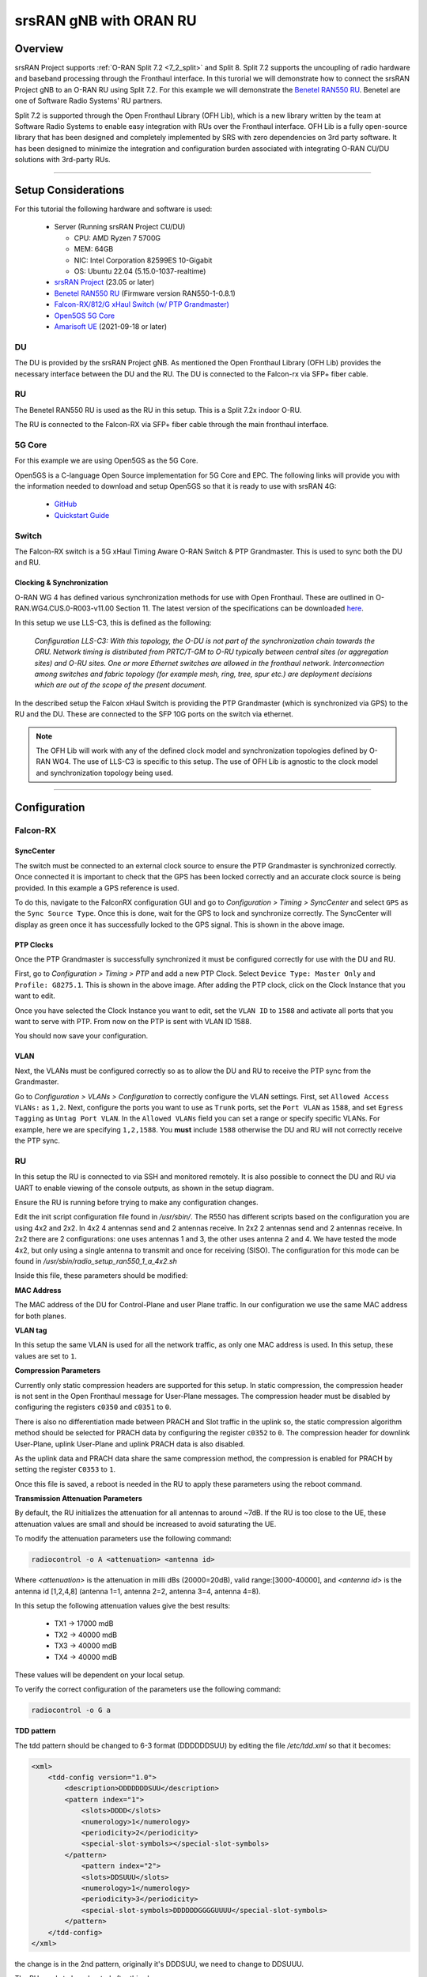 .. _oran_ru_tutorial: 

srsRAN gNB with ORAN RU
#######################

Overview
********

srsRAN Project supports :ref:`O-RAN Split 7.2 <7_2_split>` and Split 8. Split 7.2 supports the uncoupling of radio hardware and baseband processing through the Fronthaul interface. In this turorial 
we will demonstrate how to connect the srsRAN Project gNB to an O-RAN RU using Split 7.2. For this example we will demonstrate the `Benetel RAN550 RU <https://benetel.com/ran550/>`_. Benetel are one of Software Radio Systems' RU partners.  

Split 7.2 is supported through the Open Fronthaul Library (OFH Lib), which is a new library written by the team at Software Radio Systems to enable easy integration with RUs over the Fronthaul interface. OFH Lib is a fully open-source library that 
has been designed and completely implemented by SRS with zero dependencies on 3rd party software. It has been designed to minimize the integration and configuration burden associated with integrating O-RAN CU/DU solutions with 3rd-party RUs. 

----

Setup Considerations
********************

.. image:: .imgs/benetel_setup_detailed.png
    :width: 60%
    :align: center

For this tutorial the following hardware and software is used: 

    - Server (Running srsRAN Project CU/DU)

      - CPU: AMD Ryzen 7 5700G
      - MEM: 64GB
      - NIC: Intel Corporation 82599ES 10-Gigabit
      - OS: Ubuntu 22.04 (5.15.0-1037-realtime)

    - `srsRAN Project <https://github.com/srsran/srsRAN_project>`_  (23.05 or later)
    - `Benetel RAN550 RU <https://benetel.com/ran550/>`_ (Firmware version RAN550-1-0.8.1)
    - `Falcon-RX/812/G xHaul Switch (w/ PTP Grandmaster) <https://www.fibrolan.com/Falcon-RX>`_
    - `Open5GS 5G Core <https://open5gs.org/>`_
    - `Amarisoft UE <https://www.amarisoft.com/technology/ue-simulator/>`_  (2021-09-18 or later)

DU 
=====

The DU is provided by the srsRAN Project gNB. As mentioned the Open Fronthaul Library (OFH Lib) provides the necessary interface between the DU and the RU. The DU is connected to the Falcon-rx via SFP+ fiber cable. 

RU 
=====

The Benetel RAN550 RU is used as the RU in this setup. This is a Split 7.2x indoor O-RU. 

The RU is connected to the Falcon-RX via SFP+ fiber cable through the main fronthaul interface. 

5G Core
=======

For this example we are using Open5GS as the 5G Core.

Open5GS is a C-language Open Source implementation for 5G Core and EPC. The following links will provide you
with the information needed to download and setup Open5GS so that it is ready to use with srsRAN 4G:

    - `GitHub <https://github.com/open5gs/open5gs>`_
    - `Quickstart Guide <https://open5gs.org/open5gs/docs/guide/01-quickstart/>`_

Switch
======

The Falcon-RX switch is a 5G xHaul Timing Aware O-RAN Switch & PTP Grandmaster. This is used to sync both the DU and RU. 

Clocking & Synchronization
--------------------------

O-RAN WG 4 has defined various synchronization methods for use with Open Fronthaul. These are outlined in O-RAN.WG4.CUS.0-R003-v11.00 Section 11. The latest version of the specifications can be downloaded `here <https://orandownloadsweb.azurewebsites.net/specifications>`_.

In this setup we use LLS-C3, this is defined as the following: 

    *Configuration LLS-C3: With this topology, the O-DU is not part of the synchronization chain towards the ORU. Network timing is distributed from PRTC/T-GM to O-RU typically between central sites (or aggregation
    sites) and O-RU sites. One or more Ethernet switches are allowed in the fronthaul network. Interconnection
    among switches and fabric topology (for example mesh, ring, tree, spur etc.) are deployment decisions which
    are out of the scope of the present document.*

In the described setup the Falcon xHaul Switch is providing the PTP Grandmaster (which is synchronized via GPS) to the RU and the DU. These are connected to the SFP 10G ports on the switch via ethernet. 

.. note::
   The OFH Lib will work with any of the defined clock model and synchronization topologies defined by O-RAN WG4. The use of LLS-C3 is specific to this setup. The use of OFH Lib is agnostic to the clock model and synchronization topology being used. 


----

Configuration
*************

Falcon-RX
=========

SyncCenter
-----------

The switch must be connected to an external clock source to ensure the PTP Grandmaster is synchronized correctly. Once connected it is important to check that the GPS has been locked correctly and an accurate clock source is being provided. In this example a GPS reference is used.

.. image:: .imgs/sync_center.png
    :align: center  

To do this, navigate to the FalconRX configuration GUI and go to *Configuration > Timing > SyncCenter* and select ``GPS`` as the ``Sync Source Type``. Once this is done, wait for the GPS to lock and synchronize correctly. The SyncCenter will
display as green once it has successfully locked to the GPS signal. This is shown in the above image.

PTP Clocks
----------

Once the PTP Grandmaster is successfully synchronized it must be configured correctly for use with the DU and RU. 

.. image:: .imgs/ptp_config_1.png
   :align: center

First, go to *Configuration > Timing > PTP* and add a new PTP Clock. Select ``Device Type: Master Only`` and ``Profile: G8275.1``. This is shown in the above image. After adding the PTP clock, click on the Clock Instance that you want to edit.

.. image:: .imgs/ptp_config_2.png
   :align: center

Once you have selected the Clock Instance you want to edit, set the ``VLAN ID`` to ``1588`` and activate all ports that you want to serve with PTP. From now on the PTP is sent with VLAN ID 1588. 

You should now save your configuration. 

VLAN
-----

Next, the VLANs must be configured correctly so as to allow the DU and RU to receive the PTP sync from the Grandmaster. 

.. image:: .imgs/ptp_vlan.png
   :align: center

Go to *Configuration > VLANs > Configuration* to correctly configure the VLAN settings. First, set ``Allowed Access VLANs:`` as  ``1,2``. Next, configure the ports you want to use as ``Trunk`` ports, set the ``Port VLAN`` as  ``1588``, and 
set ``Egress Tagging`` as ``Untag Port VLAN``. In the ``Allowed VLANs`` field you can set a range or specify specific VLANs. For example, here we are specifying ``1,2,1588``. You **must** include ``1588`` otherwise the DU and RU will not correctly 
receive the PTP sync. 

RU 
=====

In this setup the RU is connected to via SSH and monitored remotely. It is also possible to connect the DU and RU via UART to enable viewing of the console outputs, as shown in the setup diagram. 

Ensure the RU is running before trying to make any configuration changes. 

Edit the init script configuration file found in */usr/sbin/*. The R550 has different scripts based on the configuration you are using 4x2 and 2x2. In 4x2 4 antennas send and 2 antennas receive. In 2x2 2 antennas send and 2 antennas receive. In 2x2 
there are 2 configurations: one uses antennas 1 and 3, the other uses antenna 2 and 4. We have tested the mode 4x2, but only using a single antenna to transmit and once for receiving (SISO). The configuration for this mode can be found in  
*/usr/sbin/radio_setup_ran550_1_a_4x2.sh*

Inside this file, these parameters should be modified:

**MAC Address**

The MAC address of the DU for Control-Plane and user Plane traffic. In our configuration we use the same MAC address for both planes. 

**VLAN tag**

In this setup the same VLAN is used for all the network traffic, as only one MAC address is used. In this setup, these values are set to ``1``.

**Compression Parameters**

Currently only static compression headers are supported for this setup. In static compression, the compression header is not sent in the Open Fronthaul message for User-Plane messages. The compression header must 
be disabled by configuring the registers ``c0350`` and ``c0351`` to ``0``. 

There is also no differentiation made between PRACH and Slot traffic in the uplink so, the static compression algorithm method should be selected for PRACH data by configuring the register ``c0352`` to ``0``.
The compression header for downlink User-Plane, uplink User-Plane and uplink PRACH data is also disabled. 

As the uplink data and PRACH data share the same compression method, the compression is enabled for PRACH by setting the register ``C0353`` to ``1``.

Once this file is saved, a reboot is needed in the RU to apply these parameters using the reboot command.

**Transmission Attenuation Parameters**

By default, the RU initializes the attenuation for all antennas to around ~7dB. If the RU is too close to the UE, these attenuation values are small and should be increased to avoid saturating the UE.

To modify the attenuation parameters use the following command: 

.. code-block:: bash

   radiocontrol -o A <attenuation> <antenna id>

Where *<attenuation>* is the attenuation in milli dBs (20000=20dB), valid range:[3000-40000], and *<antenna id>* is the antenna id [1,2,4,8] (antenna 1=1, antenna 2=2, antenna 3=4, antenna 4=8).

In this setup the following attenuation values give the best results: 

    - TX1 -> 17000 mdB
    - TX2 -> 40000 mdB
    - TX3 -> 40000 mdB
    - TX4 -> 40000 mdB

These values will be dependent on your local setup. 

To verify the correct configuration of the parameters use the following command: 

.. code-block:: bash

   radiocontrol -o G a
   
**TDD pattern**

The tdd pattern should be changed to 6-3 format (DDDDDDSUU) by editing the file `/etc/tdd.xml` so that it becomes: 

.. code-block:: xml

    <xml>                                                                                                                                                                                                      
        <tdd-config version="1.0">
            <description>DDDDDDDSUU</description>
            <pattern index="1">
                <slots>DDDD</slots>
                <numerology>1</numerology>
                <periodicity>2</periodicity>
                <special-slot-symbols></special-slot-symbols>
            </pattern>
                <pattern index="2">
                <slots>DDSUUU</slots>
                <numerology>1</numerology>
                <periodicity>3</periodicity>
                <special-slot-symbols>DDDDDDGGGGUUUU</special-slot-symbols>
            </pattern>
        </tdd-config>
    </xml> 

the change is in the 2nd pattern, originally it's DDDSUU, we need to change to DDSUUU. 

The RU needs to be rebooted after this change


Core
=====

For this setup Open5GS is used as the core, it is running in a docker. 

The Open5GS `5G Core Quickstart Guide <https://open5gs.org/open5gs/docs/guide/01-quickstart/#:~:text=restart%20open5gs%2Dsgwud-,Setup%20a%205G%20Core,-You%20will%20need>`_ provides a comprehensive overview of how to configure Open5GS to run as a 5G Core. 

To configure the core correctly the following steps need to be taken: 

    - Configure the core to connect to the gNB, ensuring the correct AMF address for both.
    - Configure the PLMN and TAC values so that they are the same as those present in the gNB configuration.
    - Register the ISIM credentials of the UE to the list of subscribers through the Open5GS WebUI.

DU
=====

There are two steps to configuring the DU correctly, first the machine running the DU must be configured, then the srsRAN Project gNB. 

DU Machine
----------

The DU machine should have jumbo frames enabled in the NIC and the PTP process should be checked to make sure it is synchronized correctly. 

To set the jumbo frames in the NIC use the following command for a temporal configuration: 

.. code-block:: bash

   ifconfig <eth0> mtu 9600 up 

Where ``eth0`` is the ethernet port for the SFP+ fiber cable that connects the DU to the Falcon-RX.

To start the PTP process in the DU, use the following commands:

You can download the configuration file used in these commands :download:`here <.configs/default.cfg>`  

.. code-block:: bash

   ./ptp4l -2 -i enp1s0f0 -f ./configs/default.cfg -m

You should then see the following output: 

.. code-block:: bash

    ptp4l[4321.966]: rms    6 max   14 freq -25784 +/-   9 delay   172 +/-   1
    ptp4l[4323.091]: rms    5 max   10 freq -25778 +/-   8 delay   170 +/-   1
    ptp4l[4324.216]: rms    6 max   11 freq -25781 +/-   9 delay   169 +/-   1
    ptp4l[4325.341]: rms    5 max   10 freq -25783 +/-   8 delay   170 +/-   1
    ptp4l[4326.466]: rms    5 max   10 freq -25780 +/-   8 delay   171 +/-   0
    ptp4l[4327.591]: rms    4 max   11 freq -25782 +/-   7 delay   170 +/-   0
    ptp4l[4328.716]: rms    5 max   14 freq -25783 +/-   8 delay   170 +/-   1
    ptp4l[4329.841]: rms    5 max    9 freq -25781 +/-   8 delay   170 +/-   1
    ptp4l[4330.966]: rms    6 max   13 freq -25783 +/-   9 delay   170 +/-   1
    ptp4l[4332.091]: rms    6 max   11 freq -25779 +/-   9 delay   171 +/-   1
    ptp4l[4333.215]: rms    3 max    5 freq -25778 +/-   5 delay   171 +/-   0
    ptp4l[4334.340]: rms    5 max    8 freq -25778 +/-   8 delay   171 +/-   1
    ptp4l[4335.465]: rms    3 max    6 freq -25778 +/-   5 delay   171 +/-   1
    ptp4l[4336.590]: rms    4 max    8 freq -25778 +/-   6 delay   170 +/-   1
    ptp4l[4337.715]: rms    3 max    6 freq -25781 +/-   5 delay   170 +/-   1
    ptp4l[4338.840]: rms    4 max    8 freq -25780 +/-   6 delay   171 +/-   0
    ptp4l[4339.965]: rms    4 max   10 freq -25783 +/-   7 delay   170 +/-   0

In the above output, the ``rms`` value can be used to determine if the PTP sync is correct, for this we look for a value < 100. 

Next, run: 

.. code-block:: bash

    ./phc2sys -s enp1s0f0 -w -m -R 8 -f ./configs/default.cfg

You should then see the following output: 

.. code-block:: bash

    phc2sys[4345.674]: CLOCK_REALTIME phc offset       -58 s2 freq   +7741 delay   1397
    phc2sys[4345.799]: CLOCK_REALTIME phc offset      -289 s2 freq   +7493 delay    838
    phc2sys[4345.924]: CLOCK_REALTIME phc offset        88 s2 freq   +7783 delay   1397
    phc2sys[4346.049]: CLOCK_REALTIME phc offset        -3 s2 freq   +7718 delay   1397
    phc2sys[4346.174]: CLOCK_REALTIME phc offset        60 s2 freq   +7780 delay   1397
    phc2sys[4346.300]: CLOCK_REALTIME phc offset       134 s2 freq   +7872 delay   1397
    phc2sys[4346.425]: CLOCK_REALTIME phc offset       238 s2 freq   +8017 delay   1396
    phc2sys[4346.550]: CLOCK_REALTIME phc offset        18 s2 freq   +7868 delay   1397
    phc2sys[4346.675]: CLOCK_REALTIME phc offset       100 s2 freq   +7955 delay   1397
    phc2sys[4346.800]: CLOCK_REALTIME phc offset        70 s2 freq   +7955 delay   1396
    phc2sys[4346.925]: CLOCK_REALTIME phc offset      -411 s2 freq   +7495 delay   1397
    phc2sys[4347.051]: CLOCK_REALTIME phc offset        59 s2 freq   +7842 delay   1396
    phc2sys[4347.176]: CLOCK_REALTIME phc offset       115 s2 freq   +7916 delay   1396
    phc2sys[4347.301]: CLOCK_REALTIME phc offset       113 s2 freq   +7948 delay   1327
    phc2sys[4347.426]: CLOCK_REALTIME phc offset       178 s2 freq   +8047 delay   1397
    phc2sys[4347.551]: CLOCK_REALTIME phc offset       144 s2 freq   +8067 delay   1397
    phc2sys[4347.677]: CLOCK_REALTIME phc offset       103 s2 freq   +8069 delay   1397
    phc2sys[4347.802]: CLOCK_REALTIME phc offset         3 s2 freq   +8000 delay   1467
    phc2sys[4347.927]: CLOCK_REALTIME phc offset        65 s2 freq   +8063 delay   1397
    phc2sys[4348.052]: CLOCK_REALTIME phc offset        41 s2 freq   +8058 delay   1396
    phc2sys[4348.178]: CLOCK_REALTIME phc offset        73 s2 freq   +8102 delay   1397
    phc2sys[4348.303]: CLOCK_REALTIME phc offset       -25 s2 freq   +8026 delay   1467
    phc2sys[4348.428]: CLOCK_REALTIME phc offset       -11 s2 freq   +8033 delay   1466
    phc2sys[4348.553]: CLOCK_REALTIME phc offset       -25 s2 freq   +8016 delay   1396
    phc2sys[4348.678]: CLOCK_REALTIME phc offset        -5 s2 freq   +8028 delay   1397
    phc2sys[4348.803]: CLOCK_REALTIME phc offset      -201 s2 freq   +7831 delay   1397

The first value here is used to determine if the PTP sync is correct, for this we look for a value < 1000. 

In both of the above commands ``enp1s0f0`` is the network interface that gets the ptp sync, this may vary in user's local setups. 

srsRAN Project gNB
------------------

A sample configuration file for the DU can be downloaded from :download:`here <.configs/du_R550_rf.yml>`.

The following excerpt shows how the DU is configured to communicate with the RU: 

.. code-block:: yaml

  ru_ofh:
    ru_bandwidth_MHz: 100                                           # RU instantaneous bandwidth.
    t1a_max_cp_dl: 500                                              # Maximum T1a on Control-Plane for Downlink in microseconds.
    t1a_min_cp_dl: 250                                              # Minimum T1a on Control-Plane for Downlink in microseconds.
    t1a_max_cp_ul: 465                                              # Maximum T1a on Control-Plane for Uplink in microseconds.
    t1a_min_cp_ul: 250                                              # Minimum T1a on Control-Plane for Uplink in microseconds.
    t1a_max_up: 250                                                 # Maximum T1a on User-Plane in microseconds.
    t1a_min_up: 80                                                  # Minimum T1a on User-Plane in microseconds.
    is_prach_cp_enabled: false                                      # Configures if Control-Plane messages should be used to receive PRACH messages.
    is_dl_broadcast_enabled: true                                   # Set to true for a workaround over a firmware bug in the RAN550 when operating in SISO mode.
    compr_method_ul: bfp                                            # Uplink compression method.
    compr_bitwidth_ul: 9                                            # Uplink IQ samples bitwidth after compression.
    compr_method_dl: bfp                                            # Downlink compression method.
    compr_bitwidth_dl: 9                                            # Downlink IQ samples bitwidth after compression.
    iq_scaling: 0.27                                                # IQ samples scaling factor applied before compression, should be a positive value smaller than 1.
    cells:
      - network_interface: enp1s0f0                                 # Ethernet interface name used to communicate with the RU.
        ru_mac_addr: 70:b3:d5:e1:5b:06                              # RU MAC address.
        du_mac_addr: 80:61:5f:0d:df:aa                              # DU MAC address.
        vlan_tag: 1                                                 # VLAN tag value.
        prach_port_id: 4                                            # PRACH eAxC port value.
        dl_port_id: [0,1]                                           # Downlink eAxC port values.
        ul_port_id: 0                                               # Uplink eAxC port values.

To expand on this, the following parameters are set in the ``cells`` field:

    - ``network_interface`` : Network interface used to send the OFH packets.
    - ``ru_mac_addr`` : MAC address of the R550.
    - ``du_mac_addr`` : MAC address of the interface used by the gNB (it should be connected directly to the RU or using a smart switch).
    - ``vlan_tag`` : V-LAN identifier, should be set to the value configured in the switch settings
----

Initializing the Network
************************

RU 
=====

To bring up the RU simply boot it and ensure it is running correctly before attempting to connect the DU. 

To ensure the RU had booted correctly, you can view the output of */tmp/logs/radio_status*. If successful you should see the following output: 

.. code-block:: bash
    :emphasize-lines: 6, 38

    [INFO] Platform: RAN550_A_4x2_FlexRAN
    [INFO] Frequency: 3558.18
    [INFO] Radio bringup begin, 82.40 seconds since boot
    [INFO] Initlialize TDD Pattern
    [INFO] Waiting for Sync
    [INFO] Sync completed
    [INFO] Set expected DU MAC Address for C-Plane Traffic (C0319/C031A)
    [INFO] Set expected DU MAC Address for U-Plane Traffic (C0315/C0316)
    [INFO] Set required DU VLAN Tag Control Information for uplink U-Plane Traffic (C0318)
    [INFO] Set expected DU VLAN Tag Control Information for downlink U-Plane Traffic (C0330)
    [INFO] Set expected DU VLAN Tag Control Information for downlink C-Plane Traffic (C0331)
    [INFO] Aligning TDD switching relative to downlink and uplink data and with respect to PPS (C0366)
    [INFO] Aligning FPGA uplink timing to arrival of uplink frame(C0303)
    [INFO] Set the Number of Tx's to 4 (C0300)
    [INFO] Enable  udCompHdr option for DL (C0352)
    [INFO] Enable  udCompHdr option for UL (C0352)
    [INFO] Enable  udCompHdr option for PRACH (C0352)
    [INFO] Set PRACH compression disable for FlexRAN (C0353)
    [INFO] Set Downlink scaling 6 dB for FlexRAN (C0358)
    [INFO] Configure eAxC ID via /etc/eaxc.xml settings, as M-Plane is disabled.
    [INFO] Set expected RU PRACH Configuration Index (C0322)
    [INFO] Start Radio Configuration
    [INFO] Initialize RF SoC
    [INFO]  Configure CFR for Antenna 1 (0.54)
    [INFO] Configure CFR for Antenna 2 (0.54)
    [INFO] Configure CFR for Antenna 3 (0.54)
    [INFO] Configure CFR for Antenna 4 (0.54)
    [INFO] Move platform to TDD mode
    [INFO] Set CP60 as TDD control master
    [INFO] DPD Tx1 configuration
    [INFO] DPD Tx2 configuration
    [INFO] DPD Tx3 configuration
    [INFO] DPD Tx4 configuration
    [INFO] Enable PA Protection on Transmitters
    [INFO] End Radio Configuration - Start U-Plane Data
    [INFO]  
    [INFO] Set the attenuation for TX1/2/3/4
    [INFO] Radio bringup complete
     17:51:50 up 5 min,  load average: 0.19, 0.29, 0.15

Pay close attention to the line highlighted above to make sure that the RU is synchronized correctly.

You should also verify that the PTP process is running correctly, to do this check the output of the processes in */var/log/pcm4l*. It should look like the following: 

.. code-block:: bash

    RE::SyncAnalysis: 2023-05-26 10:35:45 549015038 ns [3, Tracker#0] (3240) offset: 0.5 ns    delay: 69.5 ns  
    RE::SyncAnalysis: 2023-05-26 10:35:59 401045478 ns [3, Tracker#0] (3240) offset: 0.0 ns    delay: 69.0 ns  
    RE::SyncAnalysis: 2023-05-26 10:36:13 109073756 ns [3, Tracker#0] (3240) offset: 0.0 ns    delay: 69.0 ns  
    RE::SyncAnalysis: 2023-05-26 10:36:27 313113802 ns [3, Tracker#0] (3240) offset: 0.5 ns    delay: 69.5 ns  
    RE::SyncWarning: 2023-05-26 10:36:37 085001763 ns [3, Tracker#0] (2093) Outlier detected: -831.5 (ns), variance 6.883508e-13 >= 4.518154e-14 threshold  
    RE::SyncAnalysis: 2023-05-26 10:36:41 797023749 ns [3, Tracker#0] (3240) offset: -0.5 ns    delay: 69.5 ns  
    RE::SyncWarning: 2023-05-26 10:36:51 709001537 ns [3, Tracker#0] (2093) Outlier detected: -832.0 (ns), variance 6.874613e-13 >= 6.661078e-14 threshold  
    RE::SyncAnalysis: 2023-05-26 10:36:55 013023628 ns [3, Tracker#0] (3240) offset: 0.5 ns    delay: 69.5 ns  
    RE::SyncAnalysis: 2023-05-26 10:36:55 645081078 ns [3, Tracker#0] (3203) 	numberOfCorrection: 692722, mean: -2.6 ns, std: 49.3 ns.  
    RE::SyncAnalysis: 2023-05-26 10:37:09 005011045 ns [3, Tracker#0] (3240) offset: 0.5 ns    delay: 69.5 ns  
    RE::SyncAnalysis: 2023-05-26 10:37:22 713080466 ns [3, Tracker#0] (3240) offset: 0.0 ns    delay: 69.0 ns  
    RE::SyncAnalysis: 2023-05-26 10:37:37 057062769 ns [3, Tracker#0] (3240) offset: 0.0 ns    delay: 70.0 ns  

The ``offset`` parameter in the above example output can be used to tell if the PTP synchronization is good or not. If the value is less than ``1.0 ns``, then the PTP synchronization is good.    

DU
=====

Before running the DU, make sure you have used the commands outlined in the configuration section above to confirm the PTP sync between the DU and the Falcon-RX. 

The DU can now be run. First, navigate to *srsRAN_Project/build/apps/gnb*, and then run the gNB with the following command: 

.. code-block:: bash

   sudo ./gnb -c du_R550_rf.yml

If the DU connects to the RU successfully, you will see the following output: 

.. code-block:: bash

    --== srsRAN gNB (commit ) ==--

    Connecting to AMF on 10.53.1.2:38412
    Initializing Open Fronthaul Interface with ul_comp=[BFP,9], dl_comp=[BFP,9], prach_cp_enabled=false, downlink_broadcast=true.
    Operating a 20MHz cell over a RU with instantaneous bandwidth of 100MHz.
    Warning: Configured PRACH occasion collides with PUCCH RBs ([0..1) intersects [0..3)). Some interference between PUCCH and PRACH is expected.
    Warning: Configured PRACH occasion collides with PUCCH RBs ([0..1) intersects [0..3)). Some interference between PUCCH and PRACH is expected.
    Cell pci=1, bw=20 MHz, dl_arfcn=634548 (n78), dl_freq=3518.22 MHz, dl_ssb_arfcn=634464, ul_freq=3518.22 MHz

    ==== gNodeB started ===
    Type <t> to view trace

---- 

Connecting to the Network
*************************

The following sections will outline two different approaches for connecting to the network. The first will show how to connect to the network using AmariUE from Amarisoft, the second will show how 
to connect using a 5G COTS UE. 

AmariUE 
========

For full details on configuring and connecting AmariUE to the srsRAN Project gNB see :ref:`this tutorial <amariUE_radios>`. 


Connecting to the Network
-------------------------

You can download the specific config used for this tutorial :download:`here <.configs/amariUE_R550_20mhz.cfg>`.

Launch the UE with root permissions to create the TUN device using the following command:

.. code-block:: bash

  /root/ue/lteue /root/ue/config/amariUE_R550_20mhz.cfg


The above command should start the UE and attach it to the network.
If UE connects successfully to the network, the following should be displayed at the end of the console output:

.. code-block:: bash

    Cell 0: SIB found
    UE PDN TUN iface requested: ue_id: ue1, pdn_id: 0, ifname: ue1-pdn0, ipv4_addr: 10.45.1.2, ipv4_dns: 8.8.4.4, ipv6_local_addr: , ipv6_dns: 
    Created iface ue1-pdn0 with 10.45.1.2

Sending Traffic
---------------

Instructions for sending iPerf and ping traffic and example outputs can be found :ref:`here <amariUE_radios_test>`. 

COTS UE
=======

For full details on configuring and connecting a COTS UE to the srsRAN Project gNB see :ref:`this tutorial <COTS_UE_tutorial>`.

For this setup a OnePlus 9 5G UE was used to connect to the network. The set-up and configuration of the device is the same as in the above tutorial. 

Sending Traffic
---------------

Once connected to the network you can use send traffic and connect to the internal as normal. The following console trace was taken from the gNB during bi-directional testing: 

.. code-block:: bash

           -------------DL----------------|------------------UL--------------------
     pci rnti  cqi  mcs  brate   ok  nok  (%) | pusch  mcs  brate   ok  nok  (%)    bsr
       1 4601   15   28    38M 1200    0   0% |  17.8   26    15M  493  107  17%   300k
       1 4601   15   28    38M 1186   14   1% |  17.7   26    14M  488  112  18%   300k
       1 4601   15   28    38M 1196    4   0% |  17.8   26    15M  506   94  15%   300k
       1 4601   15   28    38M 1200    0   0% |  17.8   26    15M  501   99  16%   300k
       1 4601   15   28    38M 1200    0   0% |  17.9   26    15M  498  102  17%   300k
       1 4601   15   28    38M 1200    0   0% |  17.9   26    15M  497  103  17%   300k
       1 4601   15   28    38M 1198    2   0% |  17.8   26    15M  497  103  17%   300k
       1 4601   15   28    38M 1194    6   0% |  17.8   26    15M  495  105  17%   300k
       1 4601   15   28    38M 1195    5   0% |  17.8   26    15M  510   89  14%   300k
       1 4601   15   28    38M 1200    0   0% |  17.8   26    15M  503   98  16%   300k
       1 4601   15   28    38M 1200    0   0% |  17.8   26    15M  495  105  17%   300k
   

----

Troubleshooting
***************

----

Tested Devices
**************

